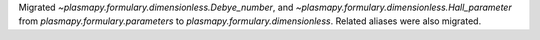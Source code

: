 Migrated
`~plasmapy.formulary.dimensionless.Debye_number`, and
`~plasmapy.formulary.dimensionless.Hall_parameter` from
`plasmapy.formulary.parameters` to `plasmapy.formulary.dimensionless`.
Related aliases were also migrated.

